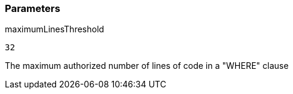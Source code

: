 === Parameters

.maximumLinesThreshold
****

----
32
----

The maximum authorized number of lines of code in a "WHERE" clause
****
